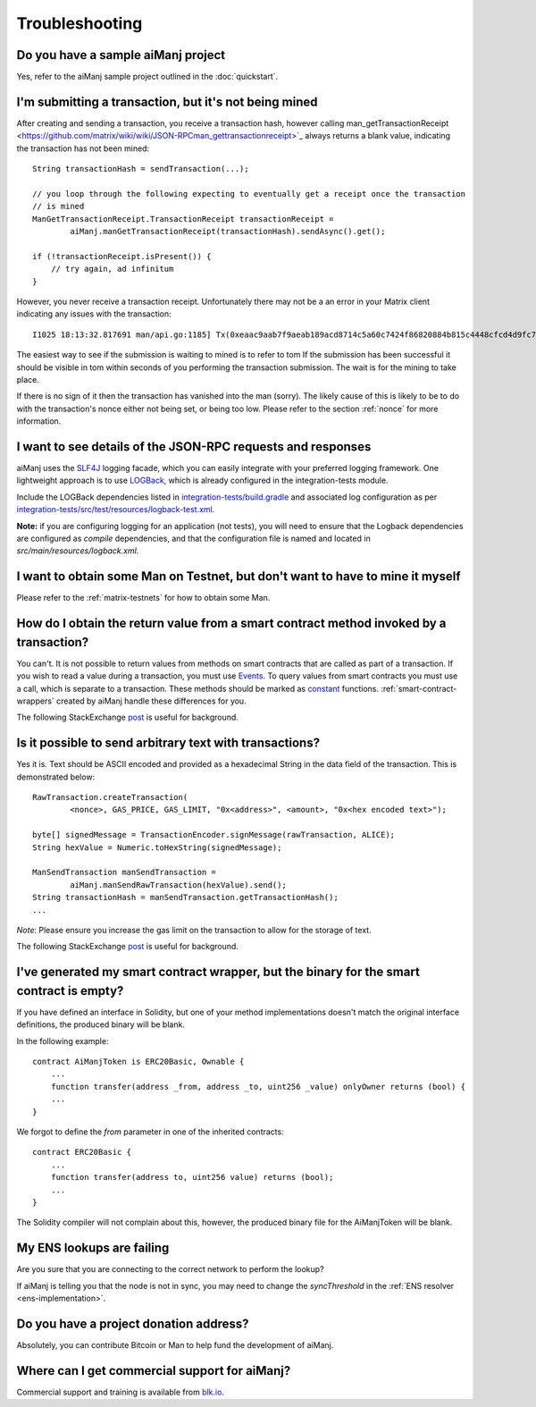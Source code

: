 Troubleshooting
===============

Do you have a sample aiManj project
----------------------------------

Yes, refer to the aiManj sample project outlined in the :doc:`quickstart`.


I'm submitting a transaction, but it's not being mined
------------------------------------------------------
After creating and sending a transaction, you receive a transaction hash, however calling
man_getTransactionReceipt <https://github.com/matrix/wiki/wiki/JSON-RPCman_gettransactionreceipt>`_
always returns a blank value, indicating the transaction has not been mined::

   String transactionHash = sendTransaction(...);

   // you loop through the following expecting to eventually get a receipt once the transaction
   // is mined
   ManGetTransactionReceipt.TransactionReceipt transactionReceipt =
           aiManj.manGetTransactionReceipt(transactionHash).sendAsync().get();

   if (!transactionReceipt.isPresent()) {
       // try again, ad infinitum
   }

However, you never receive a transaction receipt. Unfortunately there may not be a an error
in your Matrix client indicating any issues with the transaction::

   I1025 18:13:32.817691 man/api.go:1185] Tx(0xeaac9aab7f9aeab189acd8714c5a60c7424f86820884b815c4448cfcd4d9fc79) to: 0x9c98e381edc5fe1ac514935f3cc3edaa764cf004

The easiest way to see if the submission is waiting to mined is to refer to tom
If the submission has been successful it should be visible in tom within seconds of you
performing the transaction submission. The wait is for the mining to take place.

.. image:: /images/pending_transaction.png

If there is no sign of it then the transaction has vanished into the man (sorry). The likely
cause of this is likely to be to do with the transaction's nonce either not being set, or
being too low. Please refer to the section :ref:`nonce` for more information.


I want to see details of the JSON-RPC requests and responses
------------------------------------------------------------

aiManj uses the `SLF4J <https://www.slf4j.org/>`_ logging facade, which you can easily integrate
with your preferred logging framework. One lightweight approach is to use
`LOGBack <https://logback.qos.ch/>`_, which is already configured in the integration-tests module.

Include the LOGBack dependencies listed in
`integration-tests/build.gradle <https://github.com/aiManj/aiManj/blob/master/integration-tests/build.gradle#L7>`_
and associated log configuration as per
`integration-tests/src/test/resources/logback-test.xml <https://github.com/aiManj/aiManj/blob/master/integration-tests/src/test/resources/logback-test.xml>`_.

**Note:** if you are configuring logging for an application (not tests), you will need to ensure that
the Logback dependencies are configured as *compile* dependencies, and that the configuration file
is named and located in *src/main/resources/logback.xml*.


I want to obtain some Man on Testnet, but don't want to have to mine it myself
--------------------------------------------------------------------------------

Please refer to the :ref:`matrix-testnets` for how to obtain some Man.


How do I obtain the return value from a smart contract method invoked by a transaction?
---------------------------------------------------------------------------------------

You can't. It is not possible to return values from methods on smart contracts that are called as
part of a transaction. If you wish to read a value during a transaction, you must use
`Events <http://solidity.readthedocs.io/en/develop/contracts.html#events>`_. To query values
from smart contracts you must use a call, which is separate to a transaction. These methods should
be marked as
`constant <http://solidity.readthedocs.io/en/develop/contracts.html?highlight=constant#constant-functions>`_
functions. :ref:`smart-contract-wrappers` created by aiManj handle these differences for you.

The following StackExchange
`post <http://matrix.stackexchange.com/questions/765/what-is-the-difference-between-a-transaction-and-a-call>`__
is useful for background.


Is it possible to send arbitrary text with transactions?
--------------------------------------------------------

Yes it is. Text should be ASCII encoded and provided as a hexadecimal String in the data field
of the transaction. This is demonstrated below::

   RawTransaction.createTransaction(
           <nonce>, GAS_PRICE, GAS_LIMIT, "0x<address>", <amount>, "0x<hex encoded text>");

   byte[] signedMessage = TransactionEncoder.signMessage(rawTransaction, ALICE);
   String hexValue = Numeric.toHexString(signedMessage);

   ManSendTransaction manSendTransaction =
           aiManj.manSendRawTransaction(hexValue).send();
   String transactionHash = manSendTransaction.getTransactionHash();
   ...

*Note*: Please ensure you increase the gas limit on the transaction to allow for the storage of
text.

The following StackExchange
`post <http://matrix.stackexchange.com/questions/2466/how-do-i-send-an-arbitary-message-to-an-matrix-address>`__
is useful for background.


I've generated my smart contract wrapper, but the binary for the smart contract is empty?
-----------------------------------------------------------------------------------------

If you have defined an interface in Solidity, but one of your method implementations doesn't
match the original interface definitions, the produced binary will be blank.

In the following example::

   contract AiManjToken is ERC20Basic, Ownable {
       ...
       function transfer(address _from, address _to, uint256 _value) onlyOwner returns (bool) {
       ...
   }

We forgot to define the *from* parameter in one of the inherited contracts::

   contract ERC20Basic {
       ...
       function transfer(address to, uint256 value) returns (bool);
       ...
   }

The Solidity compiler will not complain about this, however, the produced binary file for the
AiManjToken will be blank.


My ENS lookups are failing
--------------------------

Are you sure that you are connecting to the correct network to perform the lookup?

If aiManj is telling you that the node is not in sync, you may need to change the *syncThreshold*
in the :ref:`ENS resolver <ens-implementation>`.


Do you have a project donation address?
---------------------------------------

Absolutely, you can contribute Bitcoin or Man to help fund the development of aiManj.

+----------+--------------------------------------------+
| Matrix | 0x2dfBf35bb7c3c0A466A6C48BEBf3eF7576d3C420 |
+----------+--------------------------------------------+
| Bitcoin  | 1DfUeRWUy4VjekPmmZUNqCjcJBMwsyp61G         |
+----------+--------------------------------------------+


Where can I get commercial support for aiManj?
---------------------------------------------

Commercial support and training is available from `blk.io <https://blk.io>`_.
